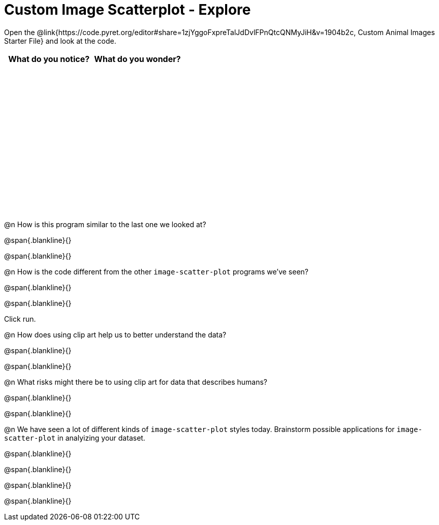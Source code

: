 = Custom Image Scatterplot - Explore

++++
<style>
#content tbody tr { height: 3in; }
</style>
++++

Open the @link{https://code.pyret.org/editor#share=1zjYggoFxpreTalJdDvlFPnQtcQNMyJiH&v=1904b2c, Custom Animal Images Starter File} and look at the code.

[cols="^1,^1", options="header"]
|===
| *What do you notice?* | What do you wonder?
|						|
|===

@n How is this program similar to the last one we looked at?

@span{.blankline}{}

@span{.blankline}{}

@n How is the code different from the other `image-scatter-plot` programs  we've seen?

@span{.blankline}{}

@span{.blankline}{}

Click run.

@n How does using clip art help us to better understand the data?

@span{.blankline}{}

@span{.blankline}{}

@n What risks might there be to using clip art for data that describes humans?

@span{.blankline}{}

@span{.blankline}{}

@n We have seen a lot of different kinds of `image-scatter-plot` styles today. Brainstorm possible applications for `image-scatter-plot` in analyizing your dataset.

@span{.blankline}{}

@span{.blankline}{}

@span{.blankline}{}

@span{.blankline}{}
